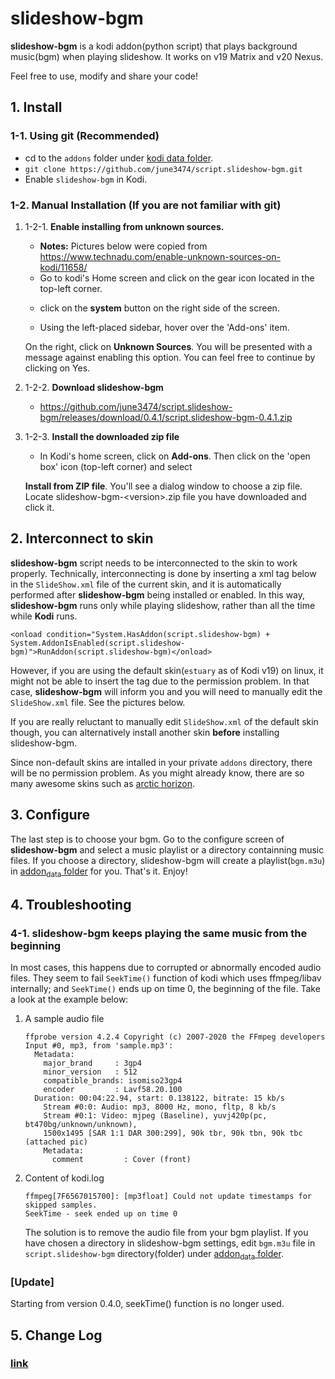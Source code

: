 * slideshow-bgm
*slideshow-bgm* is a kodi addon(python script) that plays background music(bgm) when playing slideshow.
It works on v19 Matrix and v20 Nexus.

Feel free to use, modify and share your code!

** 1. Install
*** 1-1. Using git (Recommended)
    - cd to the ~addons~ folder under [[https://kodi.wiki/view/kodi_data_folder#Location][kodi data folder]].
    - ~git clone https://github.com/june3474/script.slideshow-bgm.git~
    - Enable ~slideshow-bgm~ in Kodi.

*** 1-2. Manual Installation (If you are not familiar with git)
**** 1-2-1. *Enable installing from unknown sources.*
     - *Notes:* Pictures below were copied from [[https://www.technadu.com/enable-unknown-sources-on-kodi/11658/]]
     - Go to kodi's Home screen and click on the gear icon located in the top-left corner.
     [[file:resources/docs/enable_unknown_source_1.jpg]]
     - click on the *system* button on the right side of the screen.
     [[file:resources/docs/enable_unknown_source_2.jpg]]
     - Using the left-placed sidebar, hover over the 'Add-ons' item.
     On the right, click on *Unknown Sources*. You will be presented with a message against enabling this option. 
     You can feel free to continue by clicking on Yes.
**** 1-2-2. *Download slideshow-bgm*
     - https://github.com/june3474/script.slideshow-bgm/releases/download/0.4.1/script.slideshow-bgm-0.4.1.zip
**** 1-2-3. *Install the downloaded zip file*
     - In Kodi's home screen, click on *Add-ons*. Then click on the 'open box' icon (top-left corner) and select 
     *Install from ZIP file*. You'll see a dialog window to choose a zip file. Locate slideshow-bgm-<version>.zip file 
     you have downloaded and click it.
     [[file:resources/docs/install_1.png]]

     [[file:resources/docs/install_2.png]]

** 2. Interconnect to skin
*slideshow-bgm* script needs to be interconnected to the skin to work properly. 
Technically, interconnecting is done by inserting a xml tag below in the ~SlideShow.xml~ file of the current skin,
and it is automatically performed after *slideshow-bgm* being installed or enabled.
In this way, *slideshow-bgm* runs only while playing slideshow, rather than all the time while *Kodi* runs.
#+BEGIN_EXAMPLE
<onload condition="System.HasAddon(script.slideshow-bgm) + System.AddonIsEnabled(script.slideshow-bgm)">RunAddon(script.slideshow-bgm)</onload>
#+END_EXAMPLE
However, if you are using the default skin(~estuary~ as of Kodi v19) on linux, it might not be able to insert the tag 
due to the permission problem.
In that case, *slideshow-bgm* will inform you and you will need to manually edit the ~SlideShow.xml~ file.
See the pictures below.

If you are really reluctant to manually edit ~SlideShow.xml~ of the default skin though, you can alternatively 
install another skin *before* installing slideshow-bgm. 

Since non-default skins are intalled in your private ~addons~ directory, there will be no permission problem.
As you might already know, there are so many awesome skins such as 
[[https://github.com/jurialmunkey/skin.arctic.horizon][arctic horizon]].

[[file:resources/docs/permission_notify.png]]

[[file:resources/docs/hookup_after.png]]

** 3. Configure
The last step is to choose your bgm. Go to the configure screen of *slideshow-bgm* and select a music playlist 
or a directory containning music files. If you choose a directory, slideshow-bgm will create a playlist(~bgm.m3u~) 
in [[https://kodi.wiki/view/Userdata#addon_data][addon_data folder]] for you. 
That's it. Enjoy!

[[file:resources/docs/configure_1.png]]

[[file:resources/docs/configure_2.png]]

** 4. Troubleshooting
*** 4-1. slideshow-bgm keeps playing the same music from the beginning
In most cases, this happens due to corrupted or abnormally encoded audio files. 
They seem to fail ~SeekTime()~ function of kodi which uses ffmpeg/libav internally; 
and ~SeekTime()~ ends up on time 0, the beginning of the file. Take a look at the example below:

**** A sample audio file
#+BEGIN_EXAMPLE
ffprobe version 4.2.4 Copyright (c) 2007-2020 the FFmpeg developers
Input #0, mp3, from 'sample.mp3':
  Metadata:
    major_brand     : 3gp4
    minor_version   : 512
    compatible_brands: isomiso23gp4
    encoder         : Lavf58.20.100
  Duration: 00:04:22.94, start: 0.138122, bitrate: 15 kb/s
    Stream #0:0: Audio: mp3, 8000 Hz, mono, fltp, 8 kb/s
    Stream #0:1: Video: mjpeg (Baseline), yuvj420p(pc, bt470bg/unknown/unknown), 
    1500x1495 [SAR 1:1 DAR 300:299], 90k tbr, 90k tbn, 90k tbc (attached pic)
    Metadata:
      comment         : Cover (front)
#+END_EXAMPLE

**** Content of kodi.log
#+BEGIN_EXAMPLE
ffmpeg[7F6567015700]: [mp3float] Could not update timestamps for skipped samples.
SeekTime - seek ended up on time 0
#+END_EXAMPLE

The solution is to remove the audio file from your bgm playlist. 
If you have chosen a directory in slideshow-bgm settings, edit ~bgm.m3u~ file 
in ~script.slideshow-bgm~ directory(folder) under 
[[https://kodi.wiki/view/Userdata#addon_data][addon_data folder]].

*** [Update]
Starting from version 0.4.0, seekTime() function is no longer used. 

** 5. Change Log
*** [[file:changelog.org][link]]
